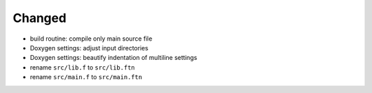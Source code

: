 Changed
.......

- build routine:  compile only main source file

- Doxygen settings:  adjust input directories

- Doxygen settings:  beautify indentation of multiline settings

- rename ``src/lib.f`` to ``src/lib.ftn``

- rename ``src/main.f`` to ``src/main.ftn``
